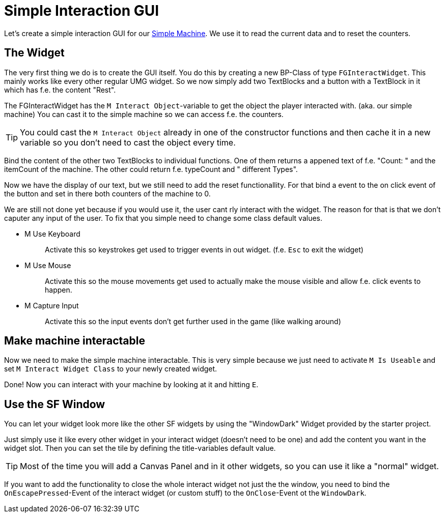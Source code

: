 = Simple Interaction GUI

Let's create a simple interaction GUI for our
xref:beginners_guide/simpleMod/machines/SimpleMachine.adoc[Simple Machine].
We use it to read the current data and to reset the counters.

== The Widget

The very first thing we do is to create the GUI itself. You do this by
creating a new BP-Class of type `+FGInteractWidget+`. This mainly works
like every other regular UMG widget. So we now simply add two TextBlocks
and a button with a TextBlock in it which has f.e. the content "Rest".

The FGInteractWidget has the `+M Interact Object+`-variable to get the
object the player interacted with. (aka. our simple machine) You can
cast it to the simple machine so we can access f.e. the counters.

[TIP]
====
You could cast the `+M Interact Object+` already in one of the
constructor functions and then cache it in a new variable so you don't
need to cast the object every time.
====

Bind the content of the other two TextBlocks to individual
functions. One of them returns a appened text of f.e. "Count: " and the
itemCount of the machine. The other could return f.e. typeCount and "
different Types".

Now we have the display of our text, but we still need to add the reset
functionallity. For that bind a event to the on click event of the
button and set in there both counters of the machine to 0.

We are still not done yet because if you would use it, the user cant rly
interact with the widget. The reason for that is that we don't caputer
any input of the user. To fix that you simple need to change some class
default values.

* {blank}
+
M Use Keyboard::
  Activate this so keystrokes get used to trigger events in out widget.
  (f.e. `+Esc+` to exit the widget)
* {blank}
+
M Use Mouse::
  Activate this so the mouse movements get used to actually make the
  mouse visible and allow f.e. click events to happen.
* {blank}
+
M Capture Input::
  Activate this so the input events don't get further used in the game
  (like walking around)

== Make machine interactable

Now we need to make the simple machine interactable. This is very simple
because we just need to activate `+M Is Useable+` and set
`+M Interact Widget Class+` to your newly created widget.

Done! Now you can interact with your machine by looking at it and
hitting `+E+`.

== Use the SF Window

You can let your widget look more like the other SF widgets by using the
"WindowDark" Widget provided by the starter project.

Just simply use it like every other widget in your interact widget
(doesn't need to be one) and add the content you want in the widget
slot. Then you can set the tile by defining the title-variables default
value.

[TIP]
====
Most of the time you will add a Canvas Panel and in it other widgets, so
you can use it like a "normal" widget.
====

If you want to add the functionality to close the whole interact
widget not just the the window, you need to bind the
`+OnEscapePressed+`-Event of the interact widget (or custom stuff) to
the `+OnClose+`-Event ot the `+WindowDark+`.
